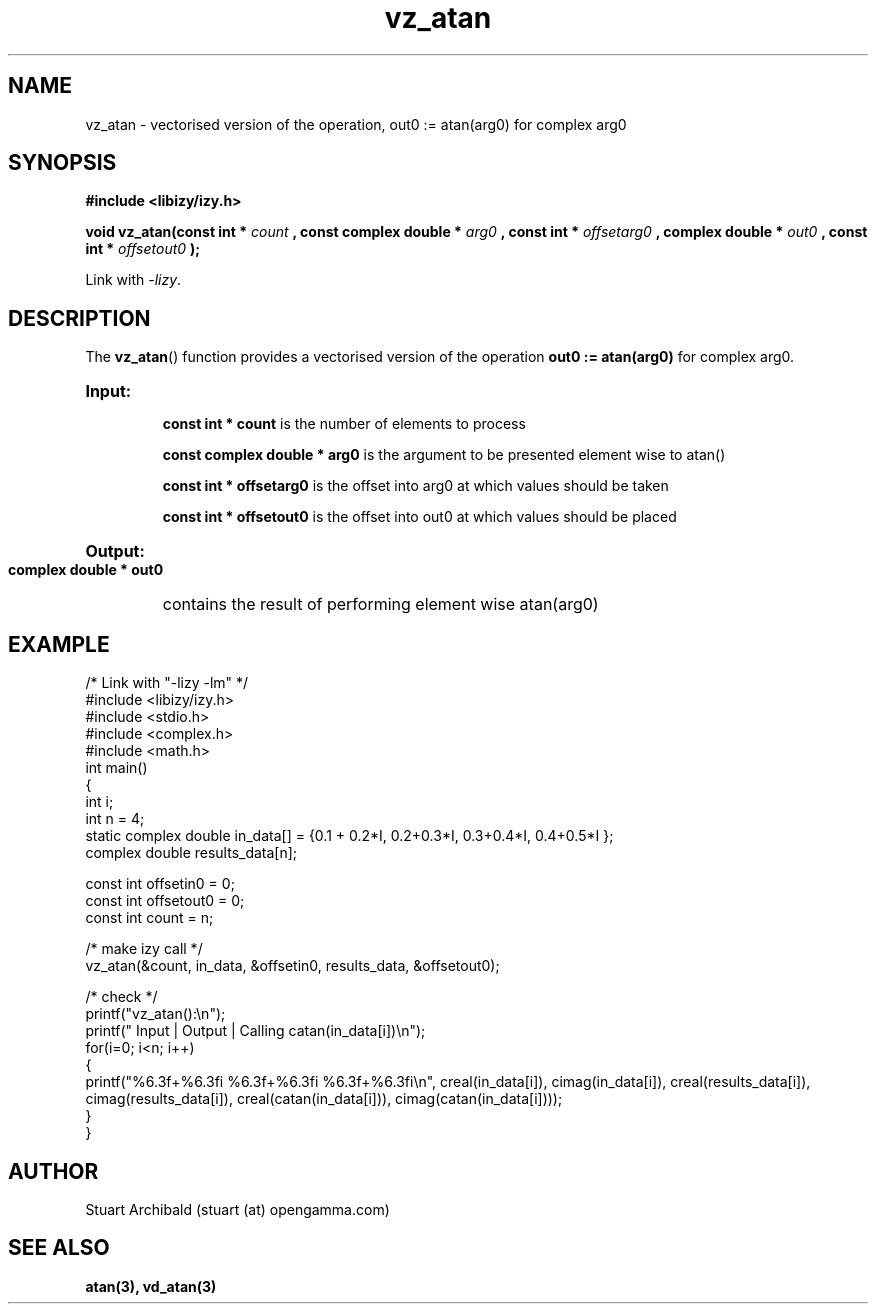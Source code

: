 .TH vz_atan 3  "20 Mar 2013" "version 0.1"
.SH NAME
vz_atan - vectorised version of the operation, out0 := atan(arg0) 
for complex arg0
.
.SH SYNOPSIS
.B #include <libizy/izy.h>
.sp
.BI "void vz_atan(const int * "count
.BI ", const complex double * "arg0
.BI ", const int * "offsetarg0
.BI ", complex double * "out0
.BI ", const int * "offsetout0
.B ");"


Link with \fI\-lizy\fP.
.SH DESCRIPTION
The 
.BR vz_atan ()
function provides a vectorised version of the operation 
.B out0 := atan(arg0)
for complex arg0.

.HP
.B Input:

.B "const int * count"
is the number of elements to process

.B "const complex double * arg0"
is the argument to be presented element wise to atan()

.B "const int * offsetarg0"
is the offset into arg0 at which values should be taken

.B "const int * offsetout0"
is the offset into out0 at which values should be placed

.HP
.BR Output:

.B "complex double * out0"
contains the result of performing element wise atan(arg0)

.PP
.SH EXAMPLE
.nf
/* Link with "\-lizy \-lm" */
#include <libizy/izy.h>
#include <stdio.h>
#include <complex.h>
#include <math.h>
int main()
{
  int i;
  int n = 4;
  static complex double in_data[] = {0.1 + 0.2*I, 0.2+0.3*I, 0.3+0.4*I, 0.4+0.5*I };
  complex double results_data[n];

  const int offsetin0 = 0;
  const int offsetout0 = 0;
  const int count = n;

  /* make izy call */
  vz_atan(&count, in_data, &offsetin0, results_data, &offsetout0);

  /* check */
  printf("vz_atan():\\n");
  printf(" Input  | Output | Calling catan(in_data[i])\\n");
  for(i=0; i<n; i++)
    {
      printf("%6.3f+%6.3fi   %6.3f+%6.3fi     %6.3f+%6.3fi\\n", creal(in_data[i]), cimag(in_data[i]), creal(results_data[i]), cimag(results_data[i]), creal(catan(in_data[i])), cimag(catan(in_data[i])));
    }
}
.fi
.SH AUTHOR
Stuart Archibald (stuart (at) opengamma.com)
.SH "SEE ALSO"
.B atan(3), vd_atan(3)
